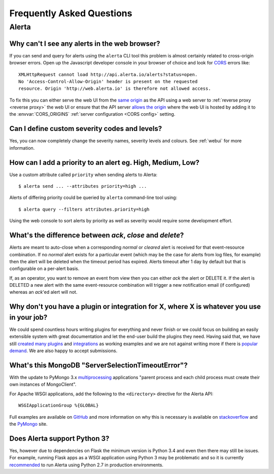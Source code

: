 .. _faq:

Frequently Asked Questions
==========================

Alerta
------

Why can't I see any alerts in the web browser?
~~~~~~~~~~~~~~~~~~~~~~~~~~~~~~~~~~~~~~~~~~~~~~

If you can send and query for alerts using the ``alerta`` CLI tool this
problem is almost certainly related to cross-origin browser errors. Open
up the Javascript developer console in your browser of choice and look
for CORS_ errors like::

    XMLHttpRequest cannot load http://api.alerta.io/alerts?status=open.
    No 'Access-Control-Allow-Origin' header is present on the requested
    resource. Origin 'http://web.alerta.io' is therefore not allowed access.

To fix this you can either serve the web UI from the `same origin`_ as
the API using a web server to :ref:`reverse proxy <reverse proxy>` the
web UI or ensure that the API server `allows the origin`_ where the
web UI is hosted by adding it to the :envvar:`CORS_ORIGINS` :ref:`server
configuration <CORS config>` setting.

.. _CORS: https://en.wikipedia.org/wiki/Cross-origin_resource_sharing
.. _same origin: https://developer.mozilla.org/en-US/docs/Web/Security/Same-origin_policy
.. _allows the origin: https://developer.mozilla.org/en-US/docs/Web/HTTP/Access_control_CORS#Access-Control-Allow-Origin

Can I define custom severity codes and levels?
~~~~~~~~~~~~~~~~~~~~~~~~~~~~~~~~~~~~~~~~~~~~~~

Yes, you can now completely change the severity names, severity levels
and colours. See :ref:`webui` for more information.

How can I add a priority to an alert eg. High, Medium, Low?
~~~~~~~~~~~~~~~~~~~~~~~~~~~~~~~~~~~~~~~~~~~~~~~~~~~~~~~~~~~

Use a custom attribute called ``priority`` when sending alerts to
Alerta::

    $ alerta send ... --attributes priority=high ...

Alerts of differing priority could be queried by ``alerta``
command-line tool using::

    $ alerta query --filters attributes.priority=high

Using the web console to sort alerts by priority as well as severity
would require some development effort.

What's the difference between `ack`, `close` and `delete`?
~~~~~~~~~~~~~~~~~~~~~~~~~~~~~~~~~~~~~~~~~~~~~~~~~~~~~~~~~~

Alerts are meant to auto-close when a corresponding `normal` or
`cleared` alert is received for that event-resource combination. If
no `normal` alert exists for a particular event (which may be the
case for alerts from log files, for example) then the alert will
be deleted when the timeout period has expired. Alerts timeout after
1 day by default but that is configurable on a per-alert basis.

If, as an operator, you want to remove an event from view then you
can either `ack` the alert or DELETE it. If the alert is DELETED a
new alert with the same event-resource combination will trigger a
new notification email (if configured) whereas an `ack`'ed alert will
not.

Why don't you have a plugin or integration for X, where X is whatever you use in your job?
~~~~~~~~~~~~~~~~~~~~~~~~~~~~~~~~~~~~~~~~~~~~~~~~~~~~~~~~~~~~~~~~~~~~~~~~~~~~~~~~~~~~~~~~~~

We could spend countless hours writing plugins for everything and
never finish or we could focus on building an easily extensible
system with great documentation and let the end-user build the plugins
they need. Having said that, we have still created_ many_ `plugins`_
and integrations_ as working examples and we are not against writing
more if there is popular_ demand_. We are also happy to accept submissions.

What's this MongoDB "ServerSelectionTimeoutError"?
~~~~~~~~~~~~~~~~~~~~~~~~~~~~~~~~~~~~~~~~~~~~~~~~~~

With the update to PyMongo 3.x multiprocessing_ applications "parent process
and each child process must create their own instances of MongoClient".

.. _multiprocessing: https://api.mongodb.com/python/current/faq.html#multiprocessing

For Apache WSGI applications, add the following to the ``<directory>`` directive
for the Alerta API::

    WSGIApplicationGroup %{GLOBAL}

Full examples are available on GitHub_ and more information on why
this is necessary is available on stackoverflow_ and the PyMongo_ site.

.. _GitHub: https://github.com/search?q=org%3Aalerta+WSGIApplicationGroup&type=Code
.. _stackoverflow: http://stackoverflow.com/questions/31030307/why-is-pymongo-3-giving-serverselectiontimeouterror
.. _PyMongo: https://api.mongodb.com/python/current/faq.html#is-pymongo-fork-safe

Does Alerta support Python 3?
~~~~~~~~~~~~~~~~~~~~~~~~~~~~~

Yes, however due to dependencies on Flask the minimum version is
Python 3.4 and even then there may still be issues. For example,
running Flask apps as a WSGI application using Python 3 may be
problematic and so it is currently recommended_ to run Alerta using
Python 2.7 in production environments.

.. _recommended: http://flask.pocoo.org/docs/0.10/python3/#recommendations

.. _created: https://github.com/alerta/nagios3-alerta
.. _many: https://github.com/guardian/alerta/tree/master/alerta/plugins
.. _plugins: https://github.com/alerta/alerta-contrib/tree/master/plugins
.. _integrations: https://github.com/alerta/alerta-contrib/tree/master/integrations
.. _popular: https://github.com/guardian/alerta/issues/74
.. _demand: https://github.com/guardian/alerta/issues/75
